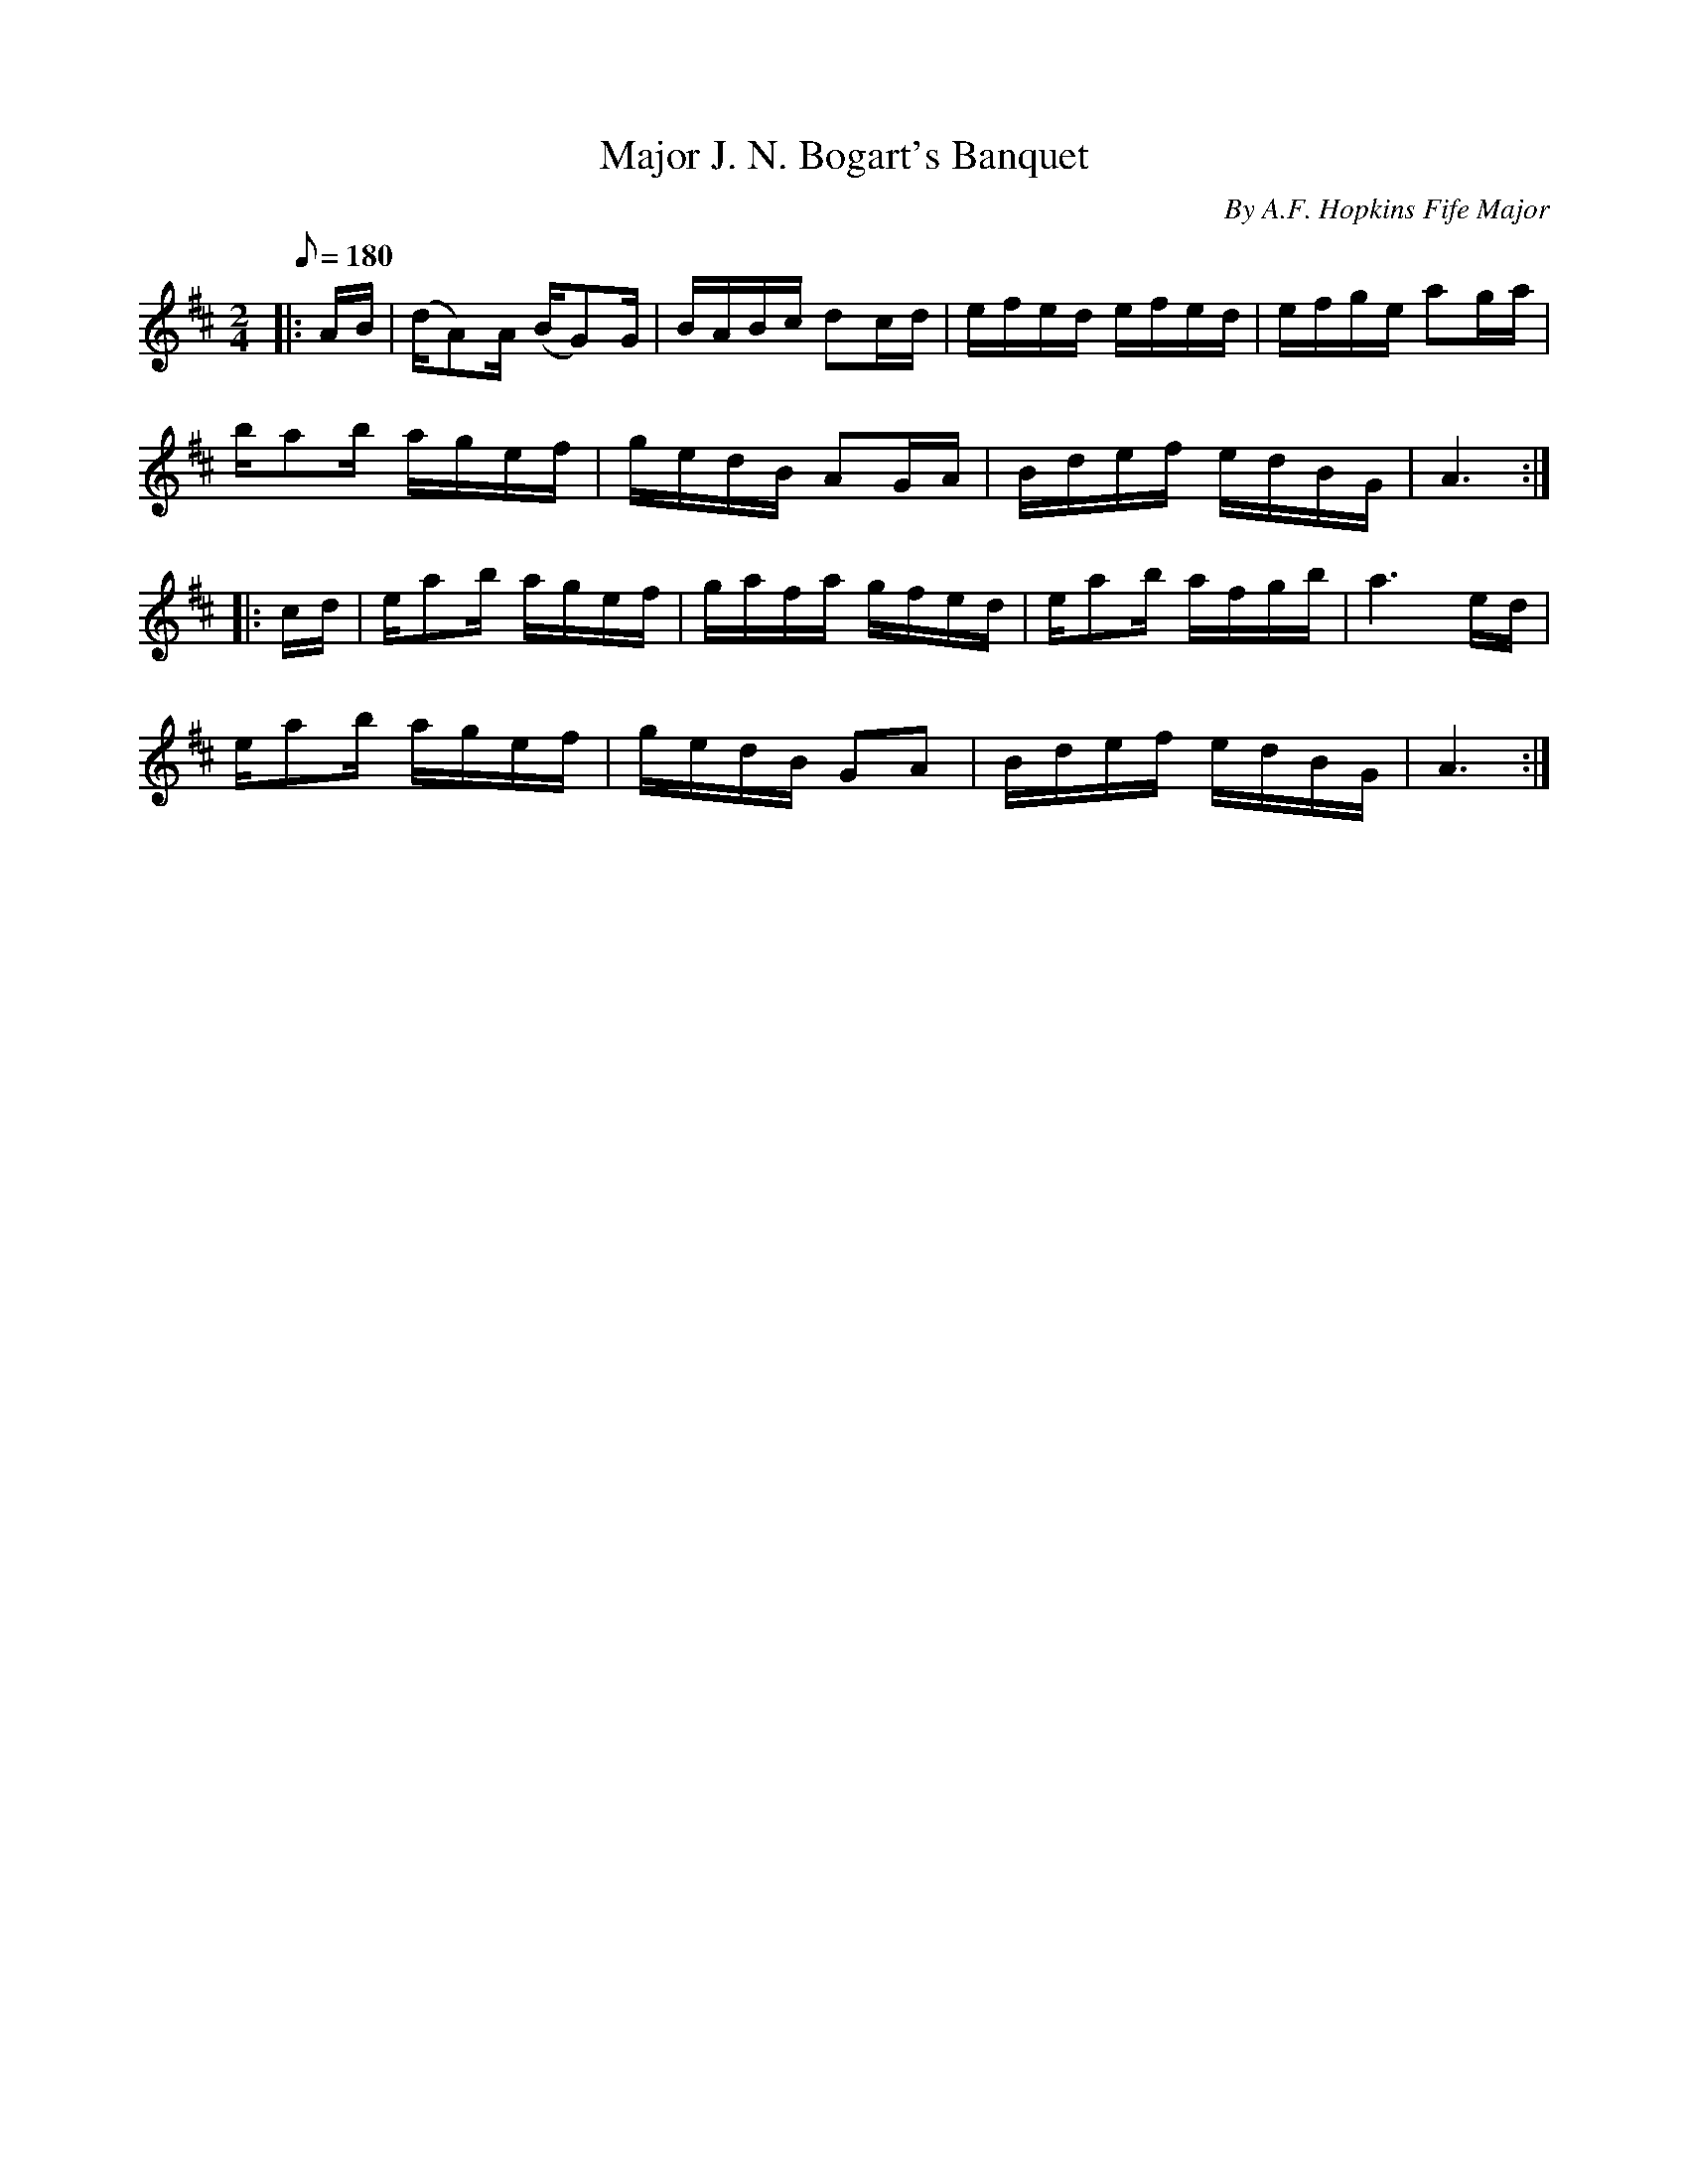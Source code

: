 X:27
T:Major J. N. Bogart's Banquet
B:American Veteran Fifer, #27
C:By A.F. Hopkins Fife Major
M:2/4
L:1/16
Q:1/8=180
K:D t=8
|: AB  |  (dA2)A (BG2)G  |  BABc d2cd  |  efed efed  |  efge a2ga  |
ba2b agef  |  gedB A2GA  |  Bdef edBG  |  A6 :|
|: cd  |  ea2b agef  |  gafa gfed  |  ea2b afgb  |  a6 ed  |
ea2b agef  |  gedB G2A2  |  Bdef edBG  |  A6 :|
